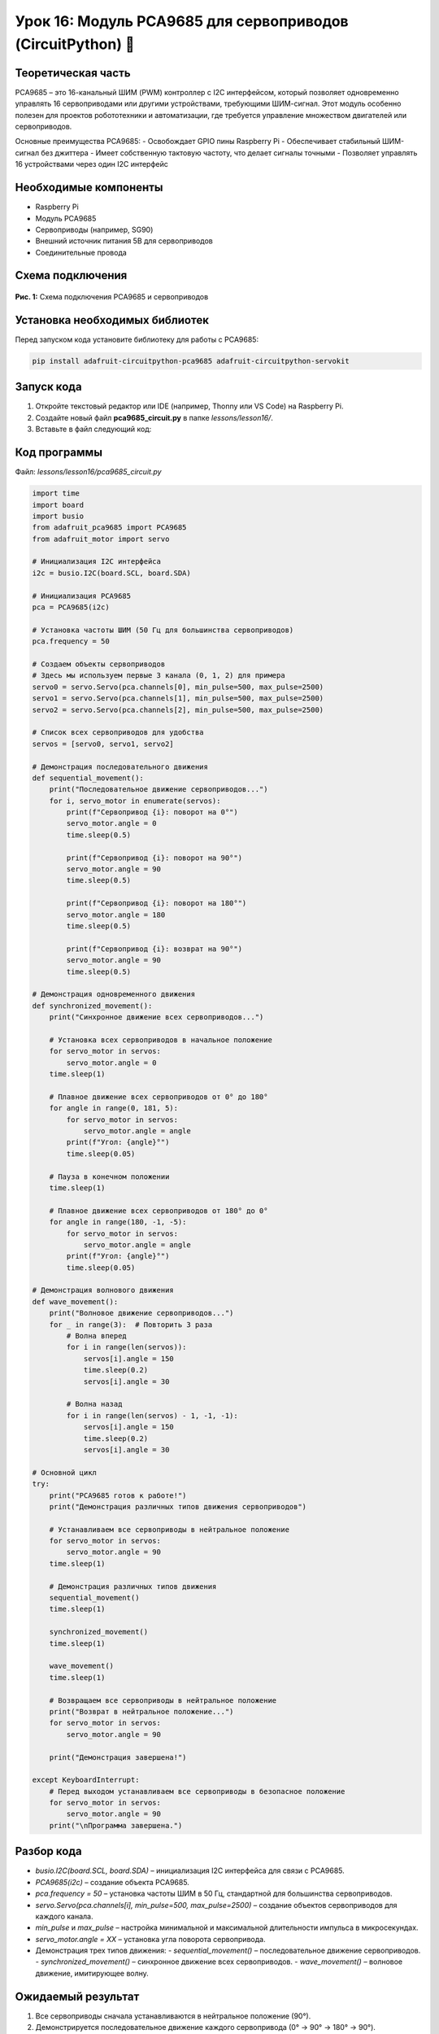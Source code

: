 ============================================================
Урок 16: Модуль PCA9685 для сервоприводов (CircuitPython) 🤖
============================================================

Теоретическая часть
-------------------
PCA9685 – это 16-канальный ШИМ (PWM) контроллер с I2C интерфейсом, который позволяет одновременно управлять 16 сервоприводами или другими устройствами, требующими ШИМ-сигнал. Этот модуль особенно полезен для проектов робототехники и автоматизации, где требуется управление множеством двигателей или сервоприводов.

Основные преимущества PCA9685:
- Освобождает GPIO пины Raspberry Pi
- Обеспечивает стабильный ШИМ-сигнал без джиттера
- Имеет собственную тактовую частоту, что делает сигналы точными
- Позволяет управлять 16 устройствами через один I2C интерфейс

Необходимые компоненты
----------------------
- Raspberry Pi
- Модуль PCA9685
- Сервоприводы (например, SG90)
- Внешний источник питания 5В для сервоприводов
- Соединительные провода

Схема подключения
-----------------
.. figure:: images/pca9685.jpg
   :width: 80%
   :align: center

   **Рис. 1:** Схема подключения PCA9685 и сервоприводов

Установка необходимых библиотек
-------------------------------
Перед запуском кода установите библиотеку для работы с PCA9685:

.. code-block:: bash

   pip install adafruit-circuitpython-pca9685 adafruit-circuitpython-servokit

Запуск кода
------------
1. Откройте текстовый редактор или IDE (например, Thonny или VS Code) на Raspberry Pi.
2. Создайте новый файл **pca9685_circuit.py** в папке `lessons/lesson16/`.
3. Вставьте в файл следующий код:

Код программы
-------------
Файл: `lessons/lesson16/pca9685_circuit.py`

.. code-block:: python

    import time
    import board
    import busio
    from adafruit_pca9685 import PCA9685
    from adafruit_motor import servo

    # Инициализация I2C интерфейса
    i2c = busio.I2C(board.SCL, board.SDA)
    
    # Инициализация PCA9685
    pca = PCA9685(i2c)
    
    # Установка частоты ШИМ (50 Гц для большинства сервоприводов)
    pca.frequency = 50
    
    # Создаем объекты сервоприводов
    # Здесь мы используем первые 3 канала (0, 1, 2) для примера
    servo0 = servo.Servo(pca.channels[0], min_pulse=500, max_pulse=2500)
    servo1 = servo.Servo(pca.channels[1], min_pulse=500, max_pulse=2500)
    servo2 = servo.Servo(pca.channels[2], min_pulse=500, max_pulse=2500)
    
    # Список всех сервоприводов для удобства
    servos = [servo0, servo1, servo2]
    
    # Демонстрация последовательного движения
    def sequential_movement():
        print("Последовательное движение сервоприводов...")
        for i, servo_motor in enumerate(servos):
            print(f"Сервопривод {i}: поворот на 0°")
            servo_motor.angle = 0
            time.sleep(0.5)
            
            print(f"Сервопривод {i}: поворот на 90°")
            servo_motor.angle = 90
            time.sleep(0.5)
            
            print(f"Сервопривод {i}: поворот на 180°")
            servo_motor.angle = 180
            time.sleep(0.5)
            
            print(f"Сервопривод {i}: возврат на 90°")
            servo_motor.angle = 90
            time.sleep(0.5)
    
    # Демонстрация одновременного движения
    def synchronized_movement():
        print("Синхронное движение всех сервоприводов...")
        
        # Установка всех сервоприводов в начальное положение
        for servo_motor in servos:
            servo_motor.angle = 0
        time.sleep(1)
        
        # Плавное движение всех сервоприводов от 0° до 180°
        for angle in range(0, 181, 5):
            for servo_motor in servos:
                servo_motor.angle = angle
            print(f"Угол: {angle}°")
            time.sleep(0.05)
        
        # Пауза в конечном положении
        time.sleep(1)
        
        # Плавное движение всех сервоприводов от 180° до 0°
        for angle in range(180, -1, -5):
            for servo_motor in servos:
                servo_motor.angle = angle
            print(f"Угол: {angle}°")
            time.sleep(0.05)
    
    # Демонстрация волнового движения
    def wave_movement():
        print("Волновое движение сервоприводов...")
        for _ in range(3):  # Повторить 3 раза
            # Волна вперед
            for i in range(len(servos)):
                servos[i].angle = 150
                time.sleep(0.2)
                servos[i].angle = 30
            
            # Волна назад
            for i in range(len(servos) - 1, -1, -1):
                servos[i].angle = 150
                time.sleep(0.2)
                servos[i].angle = 30
    
    # Основной цикл
    try:
        print("PCA9685 готов к работе!")
        print("Демонстрация различных типов движения сервоприводов")
        
        # Устанавливаем все сервоприводы в нейтральное положение
        for servo_motor in servos:
            servo_motor.angle = 90
        time.sleep(1)
        
        # Демонстрация различных типов движения
        sequential_movement()
        time.sleep(1)
        
        synchronized_movement()
        time.sleep(1)
        
        wave_movement()
        time.sleep(1)
        
        # Возвращаем все сервоприводы в нейтральное положение
        print("Возврат в нейтральное положение...")
        for servo_motor in servos:
            servo_motor.angle = 90
        
        print("Демонстрация завершена!")
        
    except KeyboardInterrupt:
        # Перед выходом устанавливаем все сервоприводы в безопасное положение
        for servo_motor in servos:
            servo_motor.angle = 90
        print("\nПрограмма завершена.")


Разбор кода
------------
- `busio.I2C(board.SCL, board.SDA)` – инициализация I2C интерфейса для связи с PCA9685.
- `PCA9685(i2c)` – создание объекта PCA9685.
- `pca.frequency = 50` – установка частоты ШИМ в 50 Гц, стандартной для большинства сервоприводов.
- `servo.Servo(pca.channels[i], min_pulse=500, max_pulse=2500)` – создание объектов сервоприводов для каждого канала.
- `min_pulse` и `max_pulse` – настройка минимальной и максимальной длительности импульса в микросекундах.
- `servo_motor.angle = XX` – установка угла поворота сервопривода.
- Демонстрация трех типов движения:
  - `sequential_movement()` – последовательное движение сервоприводов.
  - `synchronized_movement()` – синхронное движение всех сервоприводов.
  - `wave_movement()` – волновое движение, имитирующее волну.

Ожидаемый результат
-------------------
1. Все сервоприводы сначала устанавливаются в нейтральное положение (90°).
2. Демонстрируется последовательное движение каждого сервопривода (0° -> 90° -> 180° -> 90°).
3. Затем все сервоприводы синхронно плавно поворачиваются от 0° до 180° и обратно.
4. Показывается волновое движение, где сервоприводы последовательно создают эффект "волны".
5. В конце все сервоприводы возвращаются в нейтральное положение (90°).

.. note::
   При подключении множества сервоприводов необходимо использовать отдельный источник питания, так как сервоприводы могут потреблять значительный ток. Не рекомендуется запитывать сервоприводы от Raspberry Pi напрямую, чтобы избежать перегрузки и нестабильной работы.

Завершение работы
-----------------
Для остановки программы нажмите **Ctrl + C** в терминале. При завершении все сервоприводы устанавливаются в нейтральное положение (90°).

Поздравляем! 🎉 Вы успешно научились управлять несколькими сервоприводами с помощью модуля PCA9685 и CircuitPython! Теперь вы можете создавать более сложные роботизированные проекты, требующие точного управления множеством двигателей.